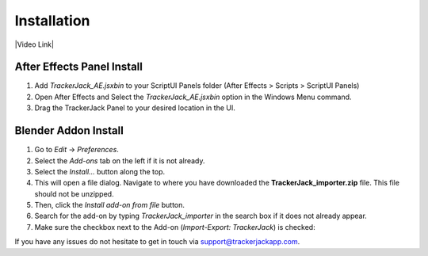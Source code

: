 #############
Installation
#############


|Video Link|

.. |Video Link| raw:: html

   <a href="https://youtu.be/MNyxm5eU8Sg?t=41" target="_blank">Video Link</a>

----------------------------
After Effects Panel Install
----------------------------

#. Add *TrackerJack_AE.jsxbin* to your ScriptUI Panels folder (After Effects > Scripts > ScriptUI Panels)
#. Open After Effects and Select the *TrackerJack_AE.jsxbin* option in the Windows Menu command.
#. Drag the TrackerJack Panel to your desired location in the UI.

.. image:: images/installAE_screen.jpg
  :alt: TrackerJack_AE Installed
----------------------------
Blender Addon Install
----------------------------
#. Go to *Edit* -> *Preferences*.
#. Select the *Add-ons* tab on the left if it is not already.
#. Select the *Install...* button along the top.
#. This will open a file dialog. Navigate to where you have downloaded the **TrackerJack_importer.zip** file.  This file should not be unzipped.
#. Then, click the *Install add-on from file* button.
#. Search for the add-on by typing *TrackerJack_importer* in the search box if it does not already appear.
#. Make sure the checkbox next to the Add-on (*Import-Export: TrackerJack*) is checked:

.. image:: images/installBlender_screen.jpg
  :alt: TrackerJack Importer Installed

If you have any issues do not hesitate to get in touch via `support@trackerjackapp.com <mailto:support@trackerjackapp.com>`_.

